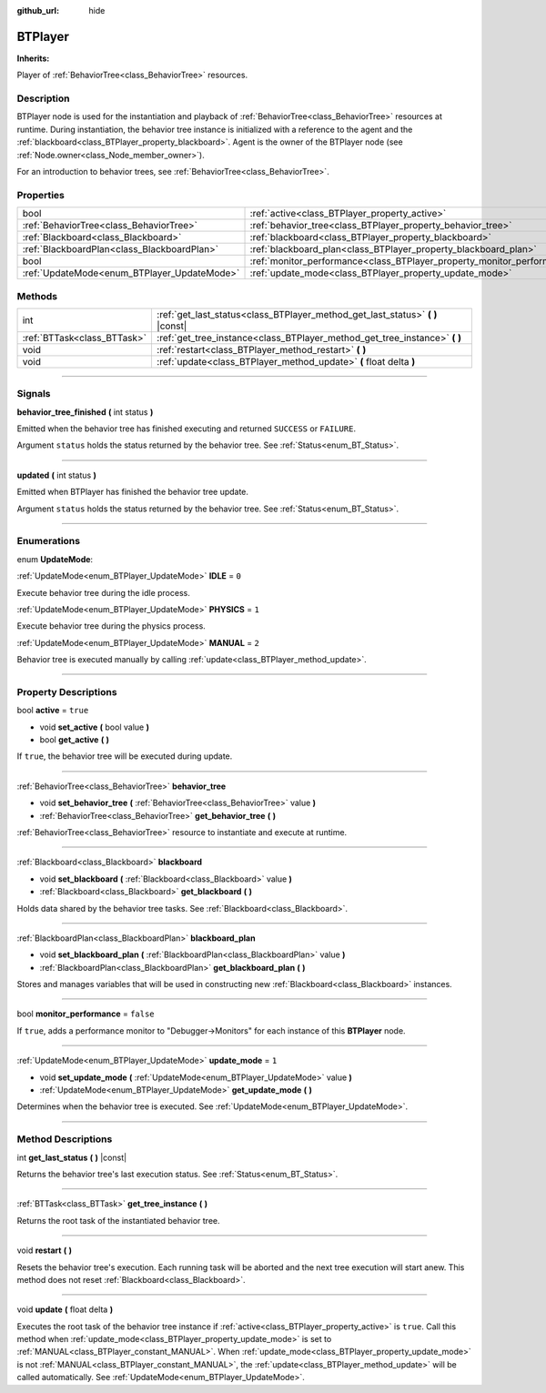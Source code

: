 :github_url: hide

.. DO NOT EDIT THIS FILE!!!
.. Generated automatically from Godot engine sources.
.. Generator: https://github.com/godotengine/godot/tree/4.2/doc/tools/make_rst.py.
.. XML source: https://github.com/godotengine/godot/tree/4.2/modules/limboai/doc_classes/BTPlayer.xml.

.. _class_BTPlayer:

BTPlayer
========

**Inherits:** 

Player of :ref:`BehaviorTree<class_BehaviorTree>` resources.

.. rst-class:: classref-introduction-group

Description
-----------

BTPlayer node is used for the instantiation and playback of :ref:`BehaviorTree<class_BehaviorTree>` resources at runtime. During instantiation, the behavior tree instance is initialized with a reference to the agent and the :ref:`blackboard<class_BTPlayer_property_blackboard>`. Agent is the owner of the BTPlayer node (see :ref:`Node.owner<class_Node_member_owner>`).

For an introduction to behavior trees, see :ref:`BehaviorTree<class_BehaviorTree>`.

.. rst-class:: classref-reftable-group

Properties
----------

.. table::
   :widths: auto

   +---------------------------------------------+-------------------------------------------------------------------------+-----------+
   | bool                                        | :ref:`active<class_BTPlayer_property_active>`                           | ``true``  |
   +---------------------------------------------+-------------------------------------------------------------------------+-----------+
   | :ref:`BehaviorTree<class_BehaviorTree>`     | :ref:`behavior_tree<class_BTPlayer_property_behavior_tree>`             |           |
   +---------------------------------------------+-------------------------------------------------------------------------+-----------+
   | :ref:`Blackboard<class_Blackboard>`         | :ref:`blackboard<class_BTPlayer_property_blackboard>`                   |           |
   +---------------------------------------------+-------------------------------------------------------------------------+-----------+
   | :ref:`BlackboardPlan<class_BlackboardPlan>` | :ref:`blackboard_plan<class_BTPlayer_property_blackboard_plan>`         |           |
   +---------------------------------------------+-------------------------------------------------------------------------+-----------+
   | bool                                        | :ref:`monitor_performance<class_BTPlayer_property_monitor_performance>` | ``false`` |
   +---------------------------------------------+-------------------------------------------------------------------------+-----------+
   | :ref:`UpdateMode<enum_BTPlayer_UpdateMode>` | :ref:`update_mode<class_BTPlayer_property_update_mode>`                 | ``1``     |
   +---------------------------------------------+-------------------------------------------------------------------------+-----------+

.. rst-class:: classref-reftable-group

Methods
-------

.. table::
   :widths: auto

   +-----------------------------+-----------------------------------------------------------------------------------+
   | int                         | :ref:`get_last_status<class_BTPlayer_method_get_last_status>` **(** **)** |const| |
   +-----------------------------+-----------------------------------------------------------------------------------+
   | :ref:`BTTask<class_BTTask>` | :ref:`get_tree_instance<class_BTPlayer_method_get_tree_instance>` **(** **)**     |
   +-----------------------------+-----------------------------------------------------------------------------------+
   | void                        | :ref:`restart<class_BTPlayer_method_restart>` **(** **)**                         |
   +-----------------------------+-----------------------------------------------------------------------------------+
   | void                        | :ref:`update<class_BTPlayer_method_update>` **(** float delta **)**               |
   +-----------------------------+-----------------------------------------------------------------------------------+

.. rst-class:: classref-section-separator

----

.. rst-class:: classref-descriptions-group

Signals
-------

.. _class_BTPlayer_signal_behavior_tree_finished:

.. rst-class:: classref-signal

**behavior_tree_finished** **(** int status **)**

Emitted when the behavior tree has finished executing and returned ``SUCCESS`` or ``FAILURE``.

Argument ``status`` holds the status returned by the behavior tree. See :ref:`Status<enum_BT_Status>`.

.. rst-class:: classref-item-separator

----

.. _class_BTPlayer_signal_updated:

.. rst-class:: classref-signal

**updated** **(** int status **)**

Emitted when BTPlayer has finished the behavior tree update.

Argument ``status`` holds the status returned by the behavior tree. See :ref:`Status<enum_BT_Status>`.

.. rst-class:: classref-section-separator

----

.. rst-class:: classref-descriptions-group

Enumerations
------------

.. _enum_BTPlayer_UpdateMode:

.. rst-class:: classref-enumeration

enum **UpdateMode**:

.. _class_BTPlayer_constant_IDLE:

.. rst-class:: classref-enumeration-constant

:ref:`UpdateMode<enum_BTPlayer_UpdateMode>` **IDLE** = ``0``

Execute behavior tree during the idle process.

.. _class_BTPlayer_constant_PHYSICS:

.. rst-class:: classref-enumeration-constant

:ref:`UpdateMode<enum_BTPlayer_UpdateMode>` **PHYSICS** = ``1``

Execute behavior tree during the physics process.

.. _class_BTPlayer_constant_MANUAL:

.. rst-class:: classref-enumeration-constant

:ref:`UpdateMode<enum_BTPlayer_UpdateMode>` **MANUAL** = ``2``

Behavior tree is executed manually by calling :ref:`update<class_BTPlayer_method_update>`.

.. rst-class:: classref-section-separator

----

.. rst-class:: classref-descriptions-group

Property Descriptions
---------------------

.. _class_BTPlayer_property_active:

.. rst-class:: classref-property

bool **active** = ``true``

.. rst-class:: classref-property-setget

- void **set_active** **(** bool value **)**
- bool **get_active** **(** **)**

If ``true``, the behavior tree will be executed during update.

.. rst-class:: classref-item-separator

----

.. _class_BTPlayer_property_behavior_tree:

.. rst-class:: classref-property

:ref:`BehaviorTree<class_BehaviorTree>` **behavior_tree**

.. rst-class:: classref-property-setget

- void **set_behavior_tree** **(** :ref:`BehaviorTree<class_BehaviorTree>` value **)**
- :ref:`BehaviorTree<class_BehaviorTree>` **get_behavior_tree** **(** **)**

:ref:`BehaviorTree<class_BehaviorTree>` resource to instantiate and execute at runtime.

.. rst-class:: classref-item-separator

----

.. _class_BTPlayer_property_blackboard:

.. rst-class:: classref-property

:ref:`Blackboard<class_Blackboard>` **blackboard**

.. rst-class:: classref-property-setget

- void **set_blackboard** **(** :ref:`Blackboard<class_Blackboard>` value **)**
- :ref:`Blackboard<class_Blackboard>` **get_blackboard** **(** **)**

Holds data shared by the behavior tree tasks. See :ref:`Blackboard<class_Blackboard>`.

.. rst-class:: classref-item-separator

----

.. _class_BTPlayer_property_blackboard_plan:

.. rst-class:: classref-property

:ref:`BlackboardPlan<class_BlackboardPlan>` **blackboard_plan**

.. rst-class:: classref-property-setget

- void **set_blackboard_plan** **(** :ref:`BlackboardPlan<class_BlackboardPlan>` value **)**
- :ref:`BlackboardPlan<class_BlackboardPlan>` **get_blackboard_plan** **(** **)**

Stores and manages variables that will be used in constructing new :ref:`Blackboard<class_Blackboard>` instances.

.. rst-class:: classref-item-separator

----

.. _class_BTPlayer_property_monitor_performance:

.. rst-class:: classref-property

bool **monitor_performance** = ``false``

If ``true``, adds a performance monitor to "Debugger->Monitors" for each instance of this **BTPlayer** node.

.. rst-class:: classref-item-separator

----

.. _class_BTPlayer_property_update_mode:

.. rst-class:: classref-property

:ref:`UpdateMode<enum_BTPlayer_UpdateMode>` **update_mode** = ``1``

.. rst-class:: classref-property-setget

- void **set_update_mode** **(** :ref:`UpdateMode<enum_BTPlayer_UpdateMode>` value **)**
- :ref:`UpdateMode<enum_BTPlayer_UpdateMode>` **get_update_mode** **(** **)**

Determines when the behavior tree is executed. See :ref:`UpdateMode<enum_BTPlayer_UpdateMode>`.

.. rst-class:: classref-section-separator

----

.. rst-class:: classref-descriptions-group

Method Descriptions
-------------------

.. _class_BTPlayer_method_get_last_status:

.. rst-class:: classref-method

int **get_last_status** **(** **)** |const|

Returns the behavior tree's last execution status. See :ref:`Status<enum_BT_Status>`.

.. rst-class:: classref-item-separator

----

.. _class_BTPlayer_method_get_tree_instance:

.. rst-class:: classref-method

:ref:`BTTask<class_BTTask>` **get_tree_instance** **(** **)**

Returns the root task of the instantiated behavior tree.

.. rst-class:: classref-item-separator

----

.. _class_BTPlayer_method_restart:

.. rst-class:: classref-method

void **restart** **(** **)**

Resets the behavior tree's execution. Each running task will be aborted and the next tree execution will start anew. This method does not reset :ref:`Blackboard<class_Blackboard>`.

.. rst-class:: classref-item-separator

----

.. _class_BTPlayer_method_update:

.. rst-class:: classref-method

void **update** **(** float delta **)**

Executes the root task of the behavior tree instance if :ref:`active<class_BTPlayer_property_active>` is ``true``. Call this method when :ref:`update_mode<class_BTPlayer_property_update_mode>` is set to :ref:`MANUAL<class_BTPlayer_constant_MANUAL>`. When :ref:`update_mode<class_BTPlayer_property_update_mode>` is not :ref:`MANUAL<class_BTPlayer_constant_MANUAL>`, the :ref:`update<class_BTPlayer_method_update>` will be called automatically. See :ref:`UpdateMode<enum_BTPlayer_UpdateMode>`.

.. |virtual| replace:: :abbr:`virtual (This method should typically be overridden by the user to have any effect.)`
.. |const| replace:: :abbr:`const (This method has no side effects. It doesn't modify any of the instance's member variables.)`
.. |vararg| replace:: :abbr:`vararg (This method accepts any number of arguments after the ones described here.)`
.. |constructor| replace:: :abbr:`constructor (This method is used to construct a type.)`
.. |static| replace:: :abbr:`static (This method doesn't need an instance to be called, so it can be called directly using the class name.)`
.. |operator| replace:: :abbr:`operator (This method describes a valid operator to use with this type as left-hand operand.)`
.. |bitfield| replace:: :abbr:`BitField (This value is an integer composed as a bitmask of the following flags.)`

